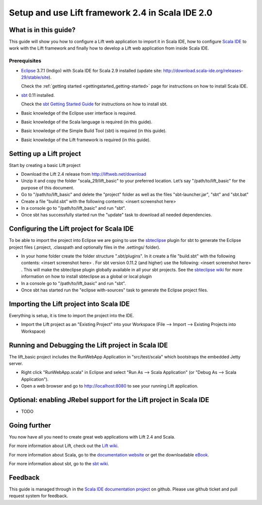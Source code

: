Setup and use Lift framework 2.4 in Scala IDE 2.0
=================================================

What is in this guide?
----------------------

This guide will show you how to configure a Lift web application to import it in Scala IDE, how to configure `Scala IDE`_ to work with the Lift framework and finally how to develop a Lift web application from inside Scala IDE.

Prerequisites
.............

*   `Eclipse`_ 3.7.1 (Indigo) with Scala IDE for Scala 2.9 installed (update site: http://download.scala-ide.org/releases-29/stable/site).

    Check the :ref:`getting started <gettingstarted_getting-started>` page for instructions on how to install Scala IDE.
    
*   `sbt`_ 0.11 installed.

    Check the `sbt Getting Started Guide`_ for instructions on how to install sbt.

*   Basic knowledge of the Eclipse user interface is required.

*   Basic knowledge of the Scala language is required (in this guide).

*   Basic knowledge of the Simple Build Tool (sbt) is required (in this guide).

*   Basic knowledge of the Lift framework is required (in this guide).

Setting up a Lift project
-------------------------

Start by creating a basic Lift project

*	Download the Lift 2.4 release from http://liftweb.net/download

*	Unzip it and copy the folder "scala_29/lift_basic" to your preferred location. Let’s say "/path/to/lift_basic" for the purpose of this document.

*	Go to "/path/to/lift_basic" and delete the "project" folder as well as the files "sbt-launcher.jar", "sbt" and "sbt.bat"

*	Create a file "build.sbt" with the following contents: <insert screenshot here>

*	In a console go to "/path/to/lift_basic" and run "sbt".

*	Once sbt has successfully started run the "update" task to download all needed dependencies.

Configuring the Lift project for Scala IDE
------------------------------------------

To be able to import the project into Eclipse we are going to use the `sbteclipse`_ plugin for sbt to generate the Eclipse project files (.project, .classpath and optionally files in the .settings/ folder).

*	In your home folder create the folder structure ".sbt/plugins". In it create a file "build.sbt" with the following contents: <insert screenshot here> . For sbt version 0.11.2 (and higher) use the following: <insert screenshot here> . This will make the sbteclipse plugin globally available in all your sbt projects. See the `sbteclipse wiki`_ for more information on how to install sbteclipse as a global or local plugin

*	In a console go to "/path/to/lift_basic" and run "sbt".

*	Once sbt has started run the "eclipse with-sources" task to generate the Eclipse project files.

Importing the Lift project into Scala IDE
-----------------------------------------

Everything is setup, it is time to import the project into the IDE.

*	Import the Lift project as an "Existing Project" into your Workspace (File --> Import --> Existing Projects into Workspace)

Running and Debugging the Lift project in Scala IDE
---------------------------------------------------

The lift_basic project includes the RunWebApp Application in "src/test/scala" which bootstraps the embedded Jetty server.

*	Right click "RunWebApp.scala" in Eclipse and select "Run As --> Scala Application" (or "Debug As --> Scala Application").

*	Open a web browser and go to http://localhost:8080 to see your running Lift application.

Optional: enabling JRebel support for the Lift project in Scala IDE
-------------------------------------------------------------------

*	TODO

Going further
-------------

You now have all you need to create great web applications with Lift 2.4 and Scala.

For more information about Lift, check out the `Lift wiki`_.

For more information about Scala, go to the `documentation website`_ or get the downloadable `eBook`_.

For more information about sbt, go to the `sbt wiki`_.

Feedback
--------

This guide is managed through in the `Scala IDE documentation project`_ on github.
Please use github ticket and pull request system for feedback.


.. _Scala IDE: http://www.scala-ide.org
.. _Scala IDE documentation project: https://github.com/scala-ide/docs
.. _documentation website: http://docs.scala-lang.org/
.. _Eclipse: http://www.eclipse.org/
.. _Lift wiki: http://www.assembla.com/wiki/show/liftweb
.. _sbt: https://github.com/harrah/xsbt
.. _sbt wiki: https://github.com/harrah/xsbt/wiki
.. _sbt Getting Started Guide: https://github.com/harrah/xsbt/wiki/Getting-Started-Welcome
.. _sbteclipse: https://github.com/typesafehub/sbteclipse
.. _sbteclipse wiki: https://github.com/typesafehub/sbteclipse/wiki/Installing-sbteclipse
.. _eBook: http://typesafe.com/resources/scala-for-the-impatient
